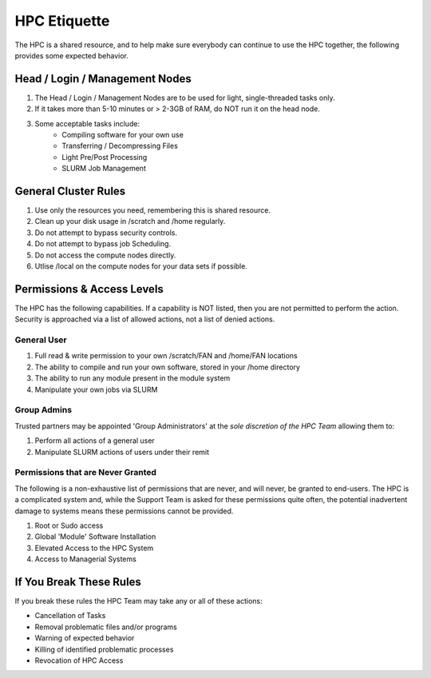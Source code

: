 HPC Etiquette 
==================
The HPC is a shared resource, and to help make sure everybody can 
continue to use the HPC together, the following provides some expected
behavior. 

Head / Login / Management Nodes
--------------------------------

1) The Head / Login / Management Nodes are to be used for light, single-threaded tasks only.


2) If it takes more than 5-10 minutes or > 2-3GB of RAM, do NOT run it on the head node.


3) Some acceptable tasks include: 
    * Compiling software for your own use
    * Transferring / Decompressing Files 
    * Light Pre/Post Processing 
    * SLURM Job Management 


General Cluster Rules 
------------------------

1) Use only the resources you need, remembering this is shared resource.

2) Clean up your disk usage in /scratch and /home regularly.

3) Do not attempt to bypass security controls.

4) Do not attempt to bypass job Scheduling.

5) Do not access the compute nodes directly.

6) Utlise /local on the compute nodes for your data sets if possible.


Permissions & Access Levels 
----------------------------
The HPC has the following capabilities. If a capability is NOT listed, 
then you are not permitted to perform the action. Security is approached 
via a list of allowed actions, not a list of denied actions. 

General User 
+++++++++++++++

1) Full read & write permission to your own /scratch/FAN and /home/FAN locations 

2) The ability to compile and run your own software, stored in your /home directory 

3) The ability to run any module present in the module system 

4) Manipulate your own jobs via SLURM


Group Admins 
+++++++++++++
Trusted partners may be appointed 'Group Administrators' at the *sole discretion of the HPC Team* allowing them to: 

1) Perform all actions of a general user

2) Manipulate SLURM actions of users under their remit 


Permissions that are Never Granted
+++++++++++++++++++++++++++++++++++++
The following is a non-exhaustive list of permissions that are never, and will never, be granted to end-users. The HPC is a complicated system 
and, while the Support Team is asked for these permissions quite often, the potential inadvertent damage to systems means these permissions cannot be provided. 

1) Root or Sudo access

2) Global 'Module' Software Installation 

3) Elevated Access to the HPC System 

4) Access to Managerial Systems 


If You Break These Rules 
----------------------------
If you break these rules the HPC Team may take any or all of these actions: 

* Cancellation of Tasks
* Removal problematic files and/or programs
* Warning of expected behavior
* Killing of identified problematic processes
* Revocation of HPC Access
